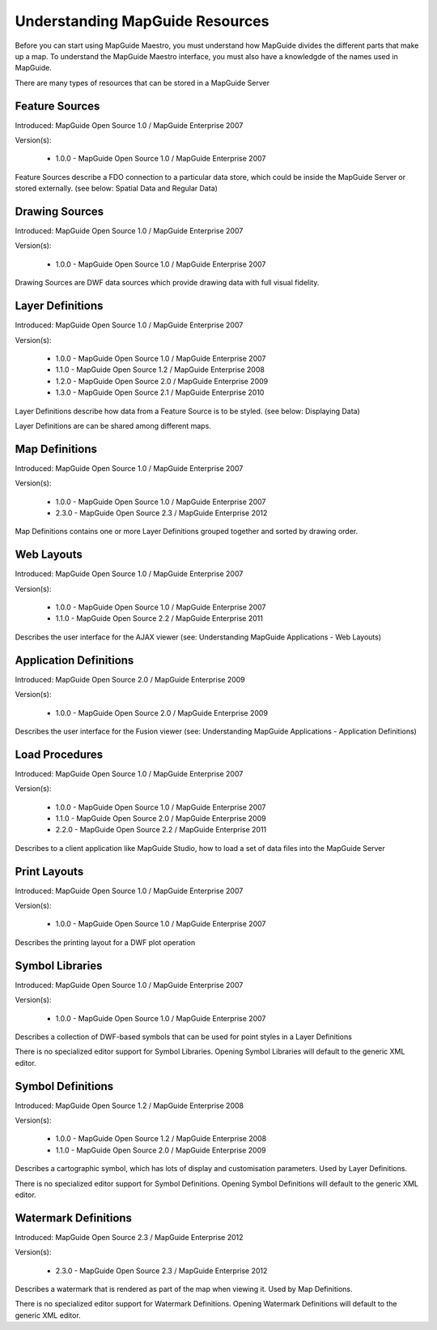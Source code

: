 Understanding MapGuide Resources
================================

.. todo::
    Currently copy/paste of existing wiki content

Before you can start using MapGuide Maestro, you must understand how MapGuide divides the different parts that make up a map. To understand the MapGuide Maestro interface, you must also have a knowledgde of the names used in MapGuide. 

.. todo::
    Detail the features offered with each schema revision. Most of this already is covered in resource-readme.txt in the Maestro source code.

There are many types of resources that can be stored in a MapGuide Server

Feature Sources
^^^^^^^^^^^^^^^

Introduced: MapGuide Open Source 1.0 / MapGuide Enterprise 2007

Version(s): 

 * 1.0.0 - MapGuide Open Source 1.0 / MapGuide Enterprise 2007

Feature Sources describe a FDO connection to a particular data store, which could be inside the MapGuide Server or stored externally. (see below: Spatial Data and Regular Data)

Drawing Sources
^^^^^^^^^^^^^^^

Introduced: MapGuide Open Source 1.0 / MapGuide Enterprise 2007

Version(s): 

 * 1.0.0 - MapGuide Open Source 1.0 / MapGuide Enterprise 2007

Drawing Sources are DWF data sources which provide drawing data with full visual fidelity. 

Layer Definitions
^^^^^^^^^^^^^^^^^

Introduced: MapGuide Open Source 1.0 / MapGuide Enterprise 2007

Version(s): 

 * 1.0.0 - MapGuide Open Source 1.0 / MapGuide Enterprise 2007
 * 1.1.0 - MapGuide Open Source 1.2 / MapGuide Enterprise 2008
 * 1.2.0 - MapGuide Open Source 2.0 / MapGuide Enterprise 2009
 * 1.3.0 - MapGuide Open Source 2.1 / MapGuide Enterprise 2010

Layer Definitions describe how data from a Feature Source is to be styled. (see below: Displaying Data)

Layer Definitions are can be shared among different maps.

Map Definitions
^^^^^^^^^^^^^^^

Introduced: MapGuide Open Source 1.0 / MapGuide Enterprise 2007

Version(s): 

 * 1.0.0 - MapGuide Open Source 1.0 / MapGuide Enterprise 2007
 * 2.3.0 - MapGuide Open Source 2.3 / MapGuide Enterprise 2012

Map Definitions contains one or more Layer Definitions grouped together and sorted by drawing order.

Web Layouts
^^^^^^^^^^^

Introduced: MapGuide Open Source 1.0 / MapGuide Enterprise 2007

Version(s): 

 * 1.0.0 - MapGuide Open Source 1.0 / MapGuide Enterprise 2007
 * 1.1.0 - MapGuide Open Source 2.2 / MapGuide Enterprise 2011

Describes the user interface for the AJAX viewer (see: Understanding MapGuide Applications - Web Layouts)

Application Definitions
^^^^^^^^^^^^^^^^^^^^^^^

Introduced: MapGuide Open Source 2.0 / MapGuide Enterprise 2009

Version(s): 

 * 1.0.0 - MapGuide Open Source 2.0 / MapGuide Enterprise 2009

Describes the user interface for the Fusion viewer (see: Understanding MapGuide Applications - Application Definitions)

Load Procedures
^^^^^^^^^^^^^^^

Introduced: MapGuide Open Source 1.0 / MapGuide Enterprise 2007

Version(s): 
 
 * 1.0.0 - MapGuide Open Source 1.0 / MapGuide Enterprise 2007
 * 1.1.0 - MapGuide Open Source 2.0 / MapGuide Enterprise 2009
 * 2.2.0 - MapGuide Open Source 2.2 / MapGuide Enterprise 2011

Describes to a client application like MapGuide Studio, how to load a set of data files into the MapGuide Server

Print Layouts
^^^^^^^^^^^^^

Introduced: MapGuide Open Source 1.0 / MapGuide Enterprise 2007

Version(s): 

 * 1.0.0 - MapGuide Open Source 1.0 / MapGuide Enterprise 2007

Describes the printing layout for a DWF plot operation

Symbol Libraries
^^^^^^^^^^^^^^^^

Introduced: MapGuide Open Source 1.0 / MapGuide Enterprise 2007

Version(s): 

 * 1.0.0 - MapGuide Open Source 1.0 / MapGuide Enterprise 2007

Describes a collection of DWF-based symbols that can be used for point styles in a Layer Definitions

There is no specialized editor support for Symbol Libraries. Opening Symbol Libraries will default to the generic XML editor.

Symbol Definitions
^^^^^^^^^^^^^^^^^^

Introduced: MapGuide Open Source 1.2 / MapGuide Enterprise 2008

Version(s): 

 * 1.0.0 - MapGuide Open Source 1.2 / MapGuide Enterprise 2008
 * 1.1.0 - MapGuide Open Source 2.0 / MapGuide Enterprise 2009

Describes a cartographic symbol, which has lots of display and customisation parameters. Used by Layer Definitions.

There is no specialized editor support for Symbol Definitions. Opening Symbol Definitions will default to the generic XML editor.

Watermark Definitions
^^^^^^^^^^^^^^^^^^^^^

Introduced: MapGuide Open Source 2.3 / MapGuide Enterprise 2012

Version(s): 

 * 2.3.0 - MapGuide Open Source 2.3 / MapGuide Enterprise 2012

Describes a watermark that is rendered as part of the map when viewing it. Used by Map Definitions.

There is no specialized editor support for Watermark Definitions. Opening Watermark Definitions will default to the generic XML editor.